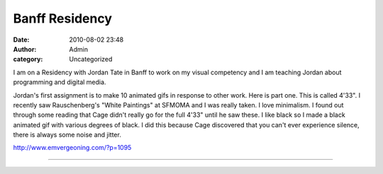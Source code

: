 Banff Residency
###############
:date: 2010-08-02 23:48
:author: Admin
:category: Uncategorized

I am on a Residency with Jordan Tate in Banff to work on my visual
competency and I am teaching Jordan about programming and digital media.

Jordan's first assignment is to make 10 animated gifs in response to
other work. Here is part one. This is called 4'33". I recently saw
Rauschenberg's "White Paintings" at SFMOMA and I was really taken. I
love minimalism. I found out through some reading that Cage didn't
really go for the full 4'33" until he saw these. I like black so I made
a black animated gif with various degrees of black. I did this because
Cage discovered that you can't ever experience silence, there is always
some noise and jitter.

http://www.emvergeoning.com/?p=1095

--------------

.. image:: /img/blog/2010/08/export.gif
    :alt: animated gif 

.. raw:: html

    <script src="https://gist.github.com/drart/8461032.js"></script>





